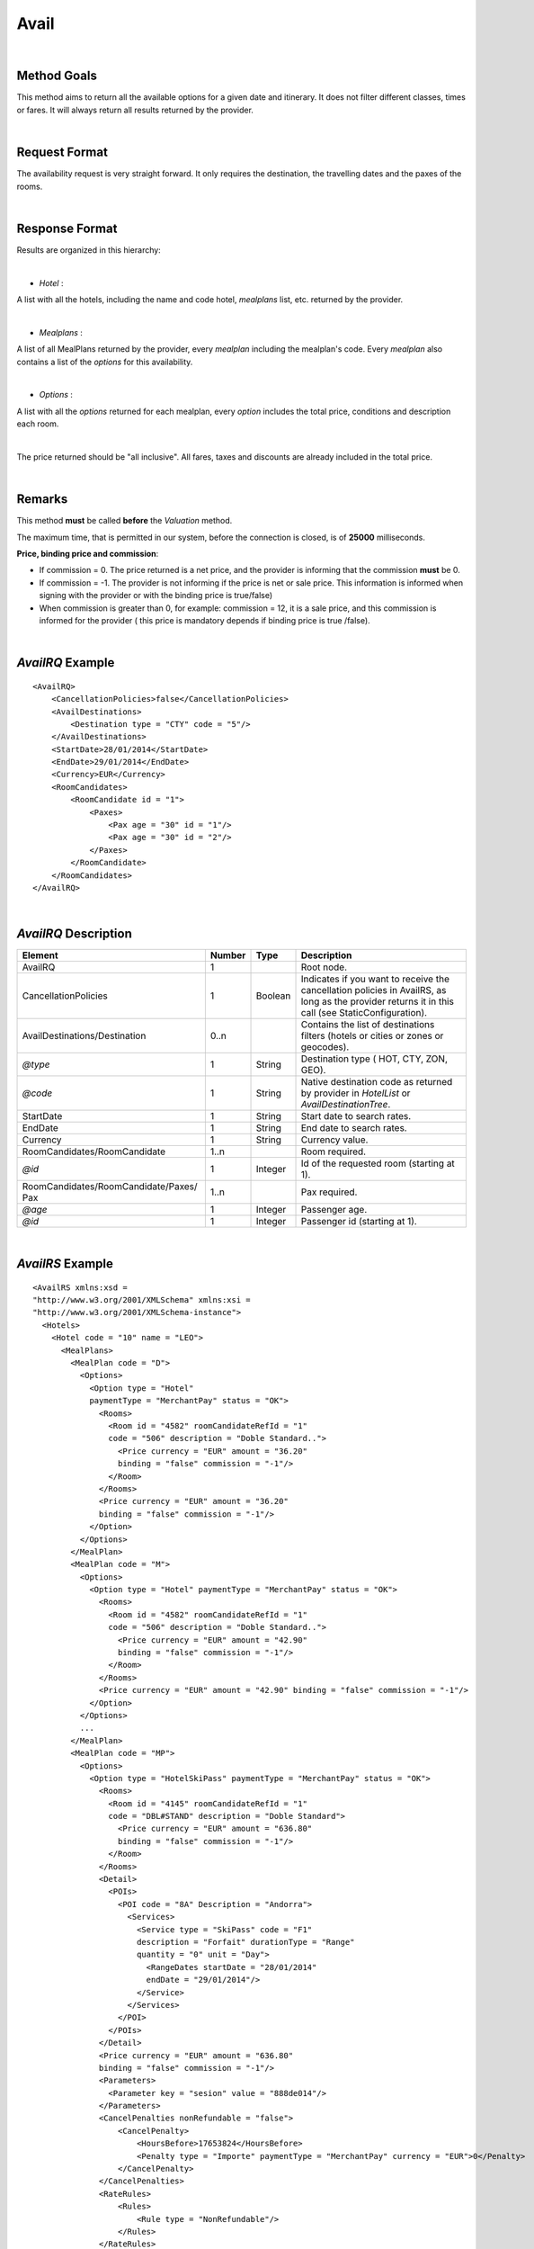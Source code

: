 
.. highlight:: xml

Avail
=====

|

Method Goals
------------


This method aims to return all the available options for a given date
and itinerary. It does not filter different classes, times or fares. It
will always return all results returned by the provider.

|

Request Format
--------------

The availability request is very straight forward. It only requires
the destination, the travelling dates and the paxes of the rooms.

|

Response Format
---------------

Results are organized in this hierarchy:

|

-  *Hotel* :

A list with all the hotels, including the name and code hotel,
*mealplans* list, etc. returned by the provider.

|

-  *Mealplans* :


A list of all MealPlans returned by the provider, every *mealplan*
including the mealplan's code. Every *mealplan* also contains a list of
the *options* for this availability.

|

-  *Options* :

A list with all the *options* returned for each mealplan, every
*option* includes the total price, conditions and description each room.

|

The price returned should be "all inclusive". All fares, taxes and
discounts are already included in the total price.

|

Remarks
-------

This method **must** be called **before** the *Valuation* method.


The maximum time, that is permitted in our system, before the connection is closed,  is of **25000** milliseconds.


**Price, binding price and commission**:

-  If commission = 0. The price returned is a net price, and the
   provider is informing that the commission **must** be 0.

-  If commission = -1. The provider is not informing if the price is net
   or sale price. This information is informed when signing with the
   provider or with the binding price is true/false)

-  When commission is greater than 0, for example: commission = 12, it
   is a sale price, and this commission is informed for the provider (
   this price is mandatory depends if binding price is true /false).



|

*AvailRQ* Example
-----------------

::
   
    <AvailRQ>
        <CancellationPolicies>false</CancellationPolicies>
        <AvailDestinations>
            <Destination type = "CTY" code = "5"/>
        </AvailDestinations>
        <StartDate>28/01/2014</StartDate>
        <EndDate>29/01/2014</EndDate>
        <Currency>EUR</Currency>
        <RoomCandidates>
            <RoomCandidate id = "1">
                <Paxes>
                    <Pax age = "30" id = "1"/>
                    <Pax age = "30" id = "2"/>
                </Paxes>
            </RoomCandidate>
        </RoomCandidates>
    </AvailRQ>

|

*AvailRQ* Description
---------------------

+-------------------------------------+----------+-----------+--------------------------------------------------------------------+
| Element                             | Number   | Type      | Description                                                        |
+=====================================+==========+===========+====================================================================+
| AvailRQ                             | 1        |           | Root node.                                                         |
+-------------------------------------+----------+-----------+--------------------------------------------------------------------+
| CancellationPolicies                | 1        | Boolean   | Indicates if you want to receive the cancellation policies in      |
|                                     |          |           | AvailRS, as long as the provider returns it in this call           |
|                                     |          |           | (see StaticConfiguration).                                         |
+-------------------------------------+----------+-----------+--------------------------------------------------------------------+
| AvailDestinations/Destination       | 0..n     |           | Contains the list of destinations filters                          |
|                                     |          |           | (hotels or cities or zones or geocodes).                           |
+-------------------------------------+----------+-----------+--------------------------------------------------------------------+
| *@type*                             | 1        | String    | Destination type ( HOT, CTY, ZON, GEO).                            |
+-------------------------------------+----------+-----------+--------------------------------------------------------------------+
| *@code*                             | 1        | String    | Native destination code as returned by provider in *HotelList*     |
|                                     |          |           | or *AvailDestinationTree*.                                         |
+-------------------------------------+----------+-----------+--------------------------------------------------------------------+
| StartDate                           | 1        | String    | Start date to search rates.                                        |
+-------------------------------------+----------+-----------+--------------------------------------------------------------------+
| EndDate                             | 1        | String    | End date to search rates.                                          |
+-------------------------------------+----------+-----------+--------------------------------------------------------------------+
| Currency                            | 1        | String    | Currency value.                                                    |
+-------------------------------------+----------+-----------+--------------------------------------------------------------------+
| RoomCandidates/RoomCandidate        | 1..n     |           | Room required.                                                     |
+-------------------------------------+----------+-----------+--------------------------------------------------------------------+
| *@id*                               | 1        | Integer   | Id of the requested room (starting at 1).                          |
+-------------------------------------+----------+-----------+--------------------------------------------------------------------+
| RoomCandidates/RoomCandidate/Paxes/ | 1..n     |           | Pax required.                                                      |
| Pax                                 |          |           |                                                                    |
+-------------------------------------+----------+-----------+--------------------------------------------------------------------+
| *@age*                              | 1        | Integer   | Passenger age.                                                     |
+-------------------------------------+----------+-----------+--------------------------------------------------------------------+
| *@id*                               | 1        | Integer   | Passenger id (starting at 1).                                      |
+-------------------------------------+----------+-----------+--------------------------------------------------------------------+

|

*AvailRS* Example
-----------------

::

   <AvailRS xmlns:xsd = 
   "http://www.w3.org/2001/XMLSchema" xmlns:xsi = 
   "http://www.w3.org/2001/XMLSchema-instance">
     <Hotels>
       <Hotel code = "10" name = "LEO">
         <MealPlans>
           <MealPlan code = "D">
             <Options>
               <Option type = "Hotel" 
               paymentType = "MerchantPay" status = "OK">
                 <Rooms>
                   <Room id = "4582" roomCandidateRefId = "1" 
                   code = "506" description = "Doble Standard..">
                     <Price currency = "EUR" amount = "36.20"
                     binding = "false" commission = "-1"/>
                   </Room>
                 </Rooms>
                 <Price currency = "EUR" amount = "36.20" 
                 binding = "false" commission = "-1"/>
               </Option>
             </Options>
           </MealPlan>
           <MealPlan code = "M">
             <Options>
               <Option type = "Hotel" paymentType = "MerchantPay" status = "OK">
                 <Rooms>
                   <Room id = "4582" roomCandidateRefId = "1" 
                   code = "506" description = "Doble Standard..">
                     <Price currency = "EUR" amount = "42.90" 
                     binding = "false" commission = "-1"/>
                   </Room>
                 </Rooms>
                 <Price currency = "EUR" amount = "42.90" binding = "false" commission = "-1"/>
               </Option>
             </Options>
             ...
           </MealPlan>
           <MealPlan code = "MP">
             <Options>
               <Option type = "HotelSkiPass" paymentType = "MerchantPay" status = "OK">
                 <Rooms>
                   <Room id = "4145" roomCandidateRefId = "1" 
                   code = "DBL#STAND" description = "Doble Standard">
                     <Price currency = "EUR" amount = "636.80" 
                     binding = "false" commission = "-1"/>
                   </Room>
                 </Rooms>
                 <Detail>
                   <POIs>
                     <POI code = "8A" Description = "Andorra">
                       <Services>
                         <Service type = "SkiPass" code = "F1" 
                         description = "Forfait" durationType = "Range" 
                         quantity = "0" unit = "Day">
                           <RangeDates startDate = "28/01/2014" 
                           endDate = "29/01/2014"/>
                         </Service>
                       </Services>
                     </POI>
                   </POIs>
                 </Detail>
                 <Price currency = "EUR" amount = "636.80" 
                 binding = "false" commission = "-1"/>
                 <Parameters>
                   <Parameter key = "sesion" value = "888de014"/>
                 </Parameters>
                 <CancelPenalties nonRefundable = "false">
                     <CancelPenalty>
                         <HoursBefore>17653824</HoursBefore>
                         <Penalty type = "Importe" paymentType = "MerchantPay" currency = "EUR">0</Penalty>
                     </CancelPenalty>
                 </CancelPenalties>
                 <RateRules>
                     <Rules>
                         <Rule type = "NonRefundable"/>
                     </Rules>
                 </RateRules>
               </Option>
             </Options>
           </MealPlan>
           ...
         </MealPlans>
       </Hotel>
       ...
     </Hotels>
   </AvailRS>



|

*AvailRS* Description
---------------------

+---------------------------------------------------------------------------------+----------+-----------+-------------------------------------------------------------------------------------------------------------------------------------------------------------------------------------------------------------------+
| Element                                                                         | Number   | Type      | Description                                                                                                                                                                                                       |
+=================================================================================+==========+===========+===================================================================================================================================================================================================================+
| AvailRS/Hotels/Hotel                                                            | 0..n     |           | Root node.                                                                                                                                                                                                        |
+---------------------------------------------------------------------------------+----------+-----------+-------------------------------------------------------------------------------------------------------------------------------------------------------------------------------------------------------------------+
| *@code*                                                                         | 1        | String    | Hotel code.                                                                                                                                                                                                       |
+---------------------------------------------------------------------------------+----------+-----------+-------------------------------------------------------------------------------------------------------------------------------------------------------------------------------------------------------------------+
| *@name*                                                                         | 0..1     | String    | Hotel name.                                                                                                                                                                                                       |
+---------------------------------------------------------------------------------+----------+-----------+-------------------------------------------------------------------------------------------------------------------------------------------------------------------------------------------------------------------+
| MealPlans                                                                       | 1        |           | Meal plans of this hotel.                                                                                                                                                                                         |
+---------------------------------------------------------------------------------+----------+-----------+-------------------------------------------------------------------------------------------------------------------------------------------------------------------------------------------------------------------+
| MealPlans/MealPlan                                                              | 1..n     |           | List of meal type classification.                                                                                                                                                                                 |
+---------------------------------------------------------------------------------+----------+-----------+-------------------------------------------------------------------------------------------------------------------------------------------------------------------------------------------------------------------+
| *@code*                                                                         | 1        | String    | MealPlan code.                                                                                                                                                                                                    |
+---------------------------------------------------------------------------------+----------+-----------+-------------------------------------------------------------------------------------------------------------------------------------------------------------------------------------------------------------------+
| MealPlans/MealPlan/Options                                                      | 1        |           | Options ( list option).                                                                                                                                                                                           |
+---------------------------------------------------------------------------------+----------+-----------+-------------------------------------------------------------------------------------------------------------------------------------------------------------------------------------------------------------------+
| MealPlans/MealPlan/Options/Option                                               | 1..n     |           | Detail of option.                                                                                                                                                                                                 |
+---------------------------------------------------------------------------------+----------+-----------+-------------------------------------------------------------------------------------------------------------------------------------------------------------------------------------------------------------------+
| *@type*                                                                         | 1        | String    | Indicates the type of option (only hotel, hotel with ski pass, hotel with entrance...).                                                                                                                           |
+---------------------------------------------------------------------------------+----------+-----------+-------------------------------------------------------------------------------------------------------------------------------------------------------------------------------------------------------------------+
| *@paymentType*                                                                  | 1        | String    | Indicates the typology of payment (Merchant, Direct ...) .                                                                                                                                                        |
+---------------------------------------------------------------------------------+----------+-----------+-------------------------------------------------------------------------------------------------------------------------------------------------------------------------------------------------------------------+
| *@status*                                                                       | 1        | String    | Status option (OK = available, RQ = on request).                                                                                                                                                                  |
+---------------------------------------------------------------------------------+----------+-----------+-------------------------------------------------------------------------------------------------------------------------------------------------------------------------------------------------------------------+
| MealPlans/MealPlan/Options/Option/Parameters                                    | 0..1     |           | Additional parameters that must be reported on the ValuationRQ.Parameters, if this option is required                                                                                                             |
+---------------------------------------------------------------------------------+----------+-----------+-------------------------------------------------------------------------------------------------------------------------------------------------------------------------------------------------------------------+
| MealPlans/MealPlan/Options/Option/Parameters/Parameter                          | 0..n     |           | Additional parameter that requires the integration                                                                                                                                                                |
+---------------------------------------------------------------------------------+----------+-----------+-------------------------------------------------------------------------------------------------------------------------------------------------------------------------------------------------------------------+
| *@key*                                                                          | 1        | String    | Contains the keyword/Id to identify a parameter.                                                                                                                                                                  |
+---------------------------------------------------------------------------------+----------+-----------+-------------------------------------------------------------------------------------------------------------------------------------------------------------------------------------------------------------------+
| *@value*                                                                        | 1        | String    | Contains the value of the parameter                                                                                                                                                                               |
+---------------------------------------------------------------------------------+----------+-----------+-------------------------------------------------------------------------------------------------------------------------------------------------------------------------------------------------------------------+
| MealPlans/MealPlan/Options/Option/CancelPenalties                               | 0..n     |           | Listing cancellation penalties.                                                                                                                                                                                   |
+---------------------------------------------------------------------------------+----------+-----------+-------------------------------------------------------------------------------------------------------------------------------------------------------------------------------------------------------------------+
| MealPlans/MealPlan/Options/Option/CancelPenalties/HoursBefore                   | 1        | String    |                                                                                                                                                                                                                   |
+---------------------------------------------------------------------------------+----------+-----------+-------------------------------------------------------------------------------------------------------------------------------------------------------------------------------------------------------------------+
| MealPlans/MealPlan/Options/Option/CancelPenalties/CancelPenalty                 | 1        |           | Contains the value to apply.                                                                                                                                                                                      |
+---------------------------------------------------------------------------------+----------+-----------+-------------------------------------------------------------------------------------------------------------------------------------------------------------------------------------------------------------------+
| *@type*                                                                         | 1        | String    | Indicates the type of option (only hotel, hotel with ski pass, hotel with entrance...).                                                                                                                           |                                                                        
+---------------------------------------------------------------------------------+----------+-----------+-------------------------------------------------------------------------------------------------------------------------------------------------------------------------------------------------------------------+
| *@paymentType*                                                                  | 1        | String    | Indicates the typology of payment (Merchant, Direct ...) .                                                                                                                                                        |
+---------------------------------------------------------------------------------+----------+-----------+-------------------------------------------------------------------------------------------------------------------------------------------------------------------------------------------------------------------+
| *@currency*                                                                     | 1        | String    | Currency code.                                                                                                                                                                                                    |
+---------------------------------------------------------------------------------+----------+-----------+-------------------------------------------------------------------------------------------------------------------------------------------------------------------------------------------------------------------+
| MealPlans/MealPlan/Options/Option/RateRules                                     | 0..1     |           | Restrictions of this option                                                                                                                                                                                       |
+---------------------------------------------------------------------------------+----------+-----------+-------------------------------------------------------------------------------------------------------------------------------------------------------------------------------------------------------------------+
| MealPlans/MealPlan/Options/Option/RateRules/Rules                               | 0..1     |           | Rules                                                                                                                                                                                                             |
+---------------------------------------------------------------------------------+----------+-----------+-------------------------------------------------------------------------------------------------------------------------------------------------------------------------------------------------------------------+
| MealPlans/MealPlan/Options/Option/RateRules/Rules/Rule                          | 1..n     |           | Rule                                                                                                                                                                                                              |
+---------------------------------------------------------------------------------+----------+-----------+-------------------------------------------------------------------------------------------------------------------------------------------------------------------------------------------------------------------+
| *@type*                                                                         | 1        | String    | Values that can take (NonRefundable, Older55, Package)                                                                                                                                                            |
+---------------------------------------------------------------------------------+----------+-----------+-------------------------------------------------------------------------------------------------------------------------------------------------------------------------------------------------------------------+
| MealPlans/MealPlan/Options/Option/Rooms                                         | 1        |           | Rooms of this option ( room list).                                                                                                                                                                                |
+---------------------------------------------------------------------------------+----------+-----------+-------------------------------------------------------------------------------------------------------------------------------------------------------------------------------------------------------------------+
| MealPlans/MealPlan/Options/Option/Rooms/Room                                    | 1..n     |           | Detail of room.                                                                                                                                                                                                   |
+---------------------------------------------------------------------------------+----------+-----------+-------------------------------------------------------------------------------------------------------------------------------------------------------------------------------------------------------------------+
| *@id*                                                                           | 1        | String    | Identifier of the room.                                                                                                                                                                                           |
+---------------------------------------------------------------------------------+----------+-----------+-------------------------------------------------------------------------------------------------------------------------------------------------------------------------------------------------------------------+
| *@roomCandidateRefId*                                                           | 1        | Integer   | Identifier of room candidate.                                                                                                                                                                                     |
+---------------------------------------------------------------------------------+----------+-----------+-------------------------------------------------------------------------------------------------------------------------------------------------------------------------------------------------------------------+
| *@code*                                                                         | 1        | String    | Room code.                                                                                                                                                                                                        |
+---------------------------------------------------------------------------------+----------+-----------+-------------------------------------------------------------------------------------------------------------------------------------------------------------------------------------------------------------------+
| *@description*                                                                  | 1        | String    | Room description.                                                                                                                                                                                                 |
+---------------------------------------------------------------------------------+----------+-----------+-------------------------------------------------------------------------------------------------------------------------------------------------------------------------------------------------------------------+
| MealPlans/MealPlan/Options/Option/Rooms/Room/Price                              | 1        |           | Room price.                                                                                                                                                                                                       |
+---------------------------------------------------------------------------------+----------+-----------+-------------------------------------------------------------------------------------------------------------------------------------------------------------------------------------------------------------------+
| *@currency*                                                                     | 1        | String    | Currency code.                                                                                                                                                                                                    |
+---------------------------------------------------------------------------------+----------+-----------+-------------------------------------------------------------------------------------------------------------------------------------------------------------------------------------------------------------------+
| *@amount*                                                                       | 1        | Decimal   | Room Amount.                                                                                                                                                                                                      |
+---------------------------------------------------------------------------------+----------+-----------+-------------------------------------------------------------------------------------------------------------------------------------------------------------------------------------------------------------------+
| *@binding*                                                                      | 1        | Boolean   | Identifies if is the price is binding ( When true the sale price returned **must** not be less than the price informed.                                                                                           |
+---------------------------------------------------------------------------------+----------+-----------+-------------------------------------------------------------------------------------------------------------------------------------------------------------------------------------------------------------------+
| *@commission*                                                                   | 1        | Decimal   | Commission ( -1 = not specified (will come indicated with the provider contract ), 0 = net price, X = % of the commission that applies to the amount.                                                             |
+---------------------------------------------------------------------------------+----------+-----------+-------------------------------------------------------------------------------------------------------------------------------------------------------------------------------------------------------------------+
| MealPlans/MealPlan/Options/Option/Price                                         | 1        |           | Option price ( it is the total price of option).                                                                                                                                                                  |
+---------------------------------------------------------------------------------+----------+-----------+-------------------------------------------------------------------------------------------------------------------------------------------------------------------------------------------------------------------+
| *@currency*                                                                     | 1        | String    | Currency code.                                                                                                                                                                                                    |
+---------------------------------------------------------------------------------+----------+-----------+-------------------------------------------------------------------------------------------------------------------------------------------------------------------------------------------------------------------+
| *@amount*                                                                       | 1        | Decimal   | Option Amount.                                                                                                                                                                                                    |
+---------------------------------------------------------------------------------+----------+-----------+-------------------------------------------------------------------------------------------------------------------------------------------------------------------------------------------------------------------+
| *@binding*                                                                      | 1        | Boolean   | Identifies if is the price is binding ( When true the sale price returned **must** not be less than the price informed.                                                                                           |
+---------------------------------------------------------------------------------+----------+-----------+-------------------------------------------------------------------------------------------------------------------------------------------------------------------------------------------------------------------+
| *@commission*                                                                   | 1        | Decimal   | Commission ( -1 = not specified (will come indicated with the provider contract ), 0 = net price, X = % of the commission that applies to the amount.                                                             |
+---------------------------------------------------------------------------------+----------+-----------+-------------------------------------------------------------------------------------------------------------------------------------------------------------------------------------------------------------------+
| MealPlans/MealPlan/Options/Option/Detail                                        | 0..1     |           | Detail of option (it is indicated if the option is different from the type<> Hotel).                                                                                                                              |
+---------------------------------------------------------------------------------+----------+-----------+-------------------------------------------------------------------------------------------------------------------------------------------------------------------------------------------------------------------+
| MealPlans/MealPlan/Options/Option/Detail/POIs                                   | 1        |           | Points of interest.                                                                                                                                                                                               |
+---------------------------------------------------------------------------------+----------+-----------+-------------------------------------------------------------------------------------------------------------------------------------------------------------------------------------------------------------------+
| MealPlans/MealPlan/Options/Option/Detail/POIs/POI                               | 1..n     |           | Point of interest.                                                                                                                                                                                                |
+---------------------------------------------------------------------------------+----------+-----------+-------------------------------------------------------------------------------------------------------------------------------------------------------------------------------------------------------------------+
| *@code*                                                                         | 1        | String    | POI code.                                                                                                                                                                                                         |
+---------------------------------------------------------------------------------+----------+-----------+-------------------------------------------------------------------------------------------------------------------------------------------------------------------------------------------------------------------+
| *@description*                                                                  | 1        | String    | POI description.                                                                                                                                                                                                  |
+---------------------------------------------------------------------------------+----------+-----------+-------------------------------------------------------------------------------------------------------------------------------------------------------------------------------------------------------------------+
| MealPlans/MealPlan/Options/Option/Detail/POIs/POI/Services                      | 1        |           | Services that contains this POI.                                                                                                                                                                                  |
+---------------------------------------------------------------------------------+----------+-----------+-------------------------------------------------------------------------------------------------------------------------------------------------------------------------------------------------------------------+
| MealPlans/MealPlan/Options/Option/Detail/POIs/POI/Services/Service              | 1..n     |           | Service detail.                                                                                                                                                                                                   |
+---------------------------------------------------------------------------------+----------+-----------+-------------------------------------------------------------------------------------------------------------------------------------------------------------------------------------------------------------------+
| *@type*                                                                         | 1        | String    | Service typification (SkiPass, Lessons, Meals, Equipment, Ticket, Transfers or Gala).                                                                                                                             |
+---------------------------------------------------------------------------------+----------+-----------+-------------------------------------------------------------------------------------------------------------------------------------------------------------------------------------------------------------------+
| *@code*                                                                         | 1        | String    | Service code.                                                                                                                                                                                                     |
+---------------------------------------------------------------------------------+----------+-----------+-------------------------------------------------------------------------------------------------------------------------------------------------------------------------------------------------------------------+
| *@description*                                                                  | 1        | String    | Service description.                                                                                                                                                                                              |
+---------------------------------------------------------------------------------+----------+-----------+-------------------------------------------------------------------------------------------------------------------------------------------------------------------------------------------------------------------+
| *@durationType*                                                                 | 1        | String    | Type of duration (Range= date range specified will come "RangeDates" element, Open= indicates a duration not restricted by date, quantity and typology of the elements are indicated in "quantity" and "unit").   |
+---------------------------------------------------------------------------------+----------+-----------+-------------------------------------------------------------------------------------------------------------------------------------------------------------------------------------------------------------------+
| *@quantity*                                                                     | 1        | Integer   | Indicate the quantity of field in the element "unit".                                                                                                                                                             |
+---------------------------------------------------------------------------------+----------+-----------+-------------------------------------------------------------------------------------------------------------------------------------------------------------------------------------------------------------------+
| *@unit*                                                                         | 0..1     | String    | Day or Hour.                                                                                                                                                                                                      |
+---------------------------------------------------------------------------------+----------+-----------+-------------------------------------------------------------------------------------------------------------------------------------------------------------------------------------------------------------------+
| MealPlans/MealPlan/Options/Option/Detail/POIs/POI/Services/Service/RangeDates   | 0..1     |           | Service date range (Only specified if durationType=Range).                                                                                                                                                        |
+---------------------------------------------------------------------------------+----------+-----------+-------------------------------------------------------------------------------------------------------------------------------------------------------------------------------------------------------------------+
| *@startDate*                                                                    | 1        | String    | Start date to service.                                                                                                                                                                                            |
+---------------------------------------------------------------------------------+----------+-----------+-------------------------------------------------------------------------------------------------------------------------------------------------------------------------------------------------------------------+
| *@endDate*                                                                      | 1        | String    | End date to service.                                                                                                                                                                                              |
+---------------------------------------------------------------------------------+----------+-----------+-------------------------------------------------------------------------------------------------------------------------------------------------------------------------------------------------------------------+
| MealPlans/MealPlan/Options/Option/Parameters                                    | 0..1     |           | Parameters for additional information.                                                                                                                                                                            |
+---------------------------------------------------------------------------------+----------+-----------+-------------------------------------------------------------------------------------------------------------------------------------------------------------------------------------------------------------------+
| MealPlans/MealPlan/Options/Option/Parameters/Parameter                          | 1..n     |           | List of parameter.                                                                                                                                                                                                |
+---------------------------------------------------------------------------------+----------+-----------+-------------------------------------------------------------------------------------------------------------------------------------------------------------------------------------------------------------------+
| *@key*                                                                          | 1        | String    | Contains the keyword/Id to identify a parameter.                                                                                                                                                                  |
+---------------------------------------------------------------------------------+----------+-----------+-------------------------------------------------------------------------------------------------------------------------------------------------------------------------------------------------------------------+
| *@value*                                                                        | 1        | String    | Contains the value of the parameter                                                                                                                                                                               |
+---------------------------------------------------------------------------------+----------+-----------+-------------------------------------------------------------------------------------------------------------------------------------------------------------------------------------------------------------------+

|

Detailled description 
---------------------


**PaymentOptions:**


* **MerchantPay:** The customer pays the client and the client will pay de provider.

|

* **LaterPay:** The customer will have to use a credit-card as a guaranty for the hotel and the 
payment will be done by the costumer at checking.

|

* **CardBookingPay:** The client will use a credit-card with the exact amount of the 
option so he can pay the provider/hotel. The provider will charge the payment on the reservation day.

|

* **CardChekingPay:** The client will use a credit-card with the exact amount of the 
option so he can pay the provider/hotel. The provider will charge the payment on the checking day.

|


**Rate conditions:**

* The extra fee for a **nonRefundable** cancellation is a 100% since the moment of the creation of the reservation.

* If the solicited distribution is with a pax older than 55 years old, and there is no pax older than **55 years**, then it can't do a confirmation of the options where it would return the condition of the rate. In any case, the provider doesn't return these options.
 
* In the case of pax older of **60 years** and **65 years** you will find the same process like with 55 years old.
 
* The rate **package** means that the product can't be sold by it self
 
* The rate **CanaryResident** is a rate that is applied for the resident in the Canary islands
 
* The rate **BalearicResident** is like CanaryResdient but applied with the Balearic island.
 
|
 
**Room quantity:**
 
<RoomCandidate "cantidad=“1” id=“1">
  
The quantity ( or "cantidad" ) as to be one. This quantity is obsolete.
  
|

**Note:** 

Keep the parameters in the avail response to include them in the valuation request. 

::

   <Parameters>
      <Parameter key = "sesion" value = "888de014"/>
   </Parameters>


|
